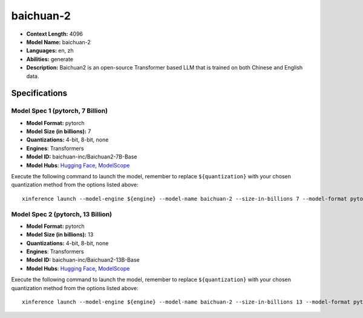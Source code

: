 .. _models_llm_baichuan-2:

========================================
baichuan-2
========================================

- **Context Length:** 4096
- **Model Name:** baichuan-2
- **Languages:** en, zh
- **Abilities:** generate
- **Description:** Baichuan2 is an open-source Transformer based LLM that is trained on both Chinese and English data.

Specifications
^^^^^^^^^^^^^^


Model Spec 1 (pytorch, 7 Billion)
++++++++++++++++++++++++++++++++++++++++

- **Model Format:** pytorch
- **Model Size (in billions):** 7
- **Quantizations:** 4-bit, 8-bit, none
- **Engines**: Transformers
- **Model ID:** baichuan-inc/Baichuan2-7B-Base
- **Model Hubs**:  `Hugging Face <https://huggingface.co/baichuan-inc/Baichuan2-7B-Base>`__, `ModelScope <https://modelscope.cn/models/baichuan-inc/Baichuan2-7B-Base>`__

Execute the following command to launch the model, remember to replace ``${quantization}`` with your
chosen quantization method from the options listed above::

   xinference launch --model-engine ${engine} --model-name baichuan-2 --size-in-billions 7 --model-format pytorch --quantization ${quantization}


Model Spec 2 (pytorch, 13 Billion)
++++++++++++++++++++++++++++++++++++++++

- **Model Format:** pytorch
- **Model Size (in billions):** 13
- **Quantizations:** 4-bit, 8-bit, none
- **Engines**: Transformers
- **Model ID:** baichuan-inc/Baichuan2-13B-Base
- **Model Hubs**:  `Hugging Face <https://huggingface.co/baichuan-inc/Baichuan2-13B-Base>`__, `ModelScope <https://modelscope.cn/models/baichuan-inc/Baichuan2-13B-Base>`__

Execute the following command to launch the model, remember to replace ``${quantization}`` with your
chosen quantization method from the options listed above::

   xinference launch --model-engine ${engine} --model-name baichuan-2 --size-in-billions 13 --model-format pytorch --quantization ${quantization}

